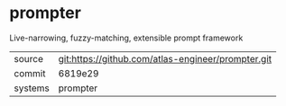 * prompter


Live-narrowing, fuzzy-matching, extensible prompt framework

|---------+----------------------------------------------------|
| source  | git:https://github.com/atlas-engineer/prompter.git |
| commit  | 6819e29                                            |
| systems | prompter                                           |
|---------+----------------------------------------------------|
